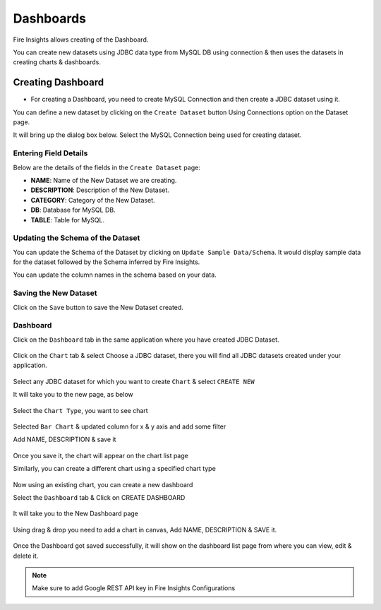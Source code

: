 Dashboards
=======================

Fire Insights allows creating of the Dashboard.

You can create new datasets using JDBC data type from MySQL DB using connection & then uses the datasets in creating charts & dashboards.

Creating Dashboard
--------------------

- For creating a Dashboard, you need to create MySQL Connection and then create a JDBC dataset using it.

You can define a new dataset by clicking on the ``Create Dataset`` button Using Connections option on the Dataset page.

It will bring up the dialog box below. Select the MySQL Connection being used for creating dataset.

.. figure:: ../../../_assets/tutorials/dataset/jdbc_connection.PNG
   :alt: Dataset
   :width: 80%

.. figure:: ../../../_assets/tutorials/dataset/jdbc_connection1.PNG
   :alt: Dataset
   :width: 80%

Entering Field Details
^^^^^^^^^^^^^^^^^^^^

Below are the details of the fields in the ``Create Dataset`` page:

- **NAME**: Name of the New Dataset we are creating.
- **DESCRIPTION**: Description of the New Dataset.
- **CATEGORY**: Category of the New Dataset.
- **DB**: Database for MySQL DB.
- **TABLE**: Table for MySQL.


.. figure:: ../../../_assets/tutorials/dataset/jdbc_dataset_detail.PNG
   :alt: Dataset
   :width: 80%

Updating the Schema of the Dataset
^^^^^^^^^^^^^^^^^^^^

You can update the Schema of the Dataset by clicking on ``Update Sample Data/Schema``. It would display sample data for the dataset followed by the Schema inferred by Fire Insights.

You can update the column names in the schema based on your data.
 
 .. figure:: ../../../_assets/tutorials/dataset/jdbc_schema.PNG
   :alt: Dataset
   :width: 80%

Saving the New Dataset
^^^^^^^^^^^^^^^^^^^^

Click on the ``Save`` button to save the New Dataset created.

Dashboard
^^^^^^^^^^^^^^^^^^^^^^

Click on the ``Dashboard`` tab in the same application where you have created JDBC Dataset.


 .. figure:: ../../../_assets/tutorials/dataset/jdbc-dashboard.PNG
   :alt: Dataset
   :width: 80%

Click on the ``Chart`` tab & select Choose a JDBC dataset, there you will find all JDBC datasets created under your application.

.. figure:: ../../../_assets/tutorials/dataset/jdbc_dataset.PNG
   :alt: Dataset
   :width: 80%

Select any JDBC dataset for which you want to create ``Chart`` & select ``CREATE NEW``

It will take you to the new page, as below

.. figure:: ../../../_assets/tutorials/dataset/jdbc_chart_create.PNG
   :alt: Dataset
   :width: 80%

Select the ``Chart Type``, you want to see chart

.. figure:: ../../../_assets/tutorials/dataset/jdbc_chart_type.PNG
   :alt: Dataset
   :width: 80%

Selected ``Bar Chart`` & updated column for x & y axis and add some filter

Add NAME, DESCRIPTION & save it

.. figure:: ../../../_assets/tutorials/dataset/jdbc_chart_update.PNG
   :alt: Dataset
   :width: 80%

Once you save it, the chart will appear on the chart list page

Similarly, you can create a different chart using a specified chart type

.. figure:: ../../../_assets/tutorials/dataset/jdbc_chart_list.PNG
   :alt: Dataset
   :width: 80%

Now using an existing chart, you can create a new dashboard 

Select the ``Dashboard`` tab & Click on CREATE DASHBOARD

.. figure:: ../../../_assets/tutorials/dataset/jdbc_dashboard.PNG
   :alt: Dataset
   :width: 80%

It will take you to the New Dashboard page

.. figure:: ../../../_assets/tutorials/dataset/jdbc_dashboard_create.PNG
   :alt: Dataset
   :width: 80%

Using drag & drop you need to add a chart in canvas, Add NAME, DESCRIPTION & SAVE it.

.. figure:: ../../../_assets/tutorials/dataset/save-dashboard.PNG
   :alt: Dataset
   :width: 80%

Once the Dashboard got saved successfully, it will show on the dashboard list page from where you can view, edit & delete it.

.. figure:: ../../../_assets/tutorials/dataset/jdbc_dashboard_page.PNG
   :alt: Dataset
   :width: 80%

.. note::  Make sure to add Google REST API key in Fire Insights Configurations
